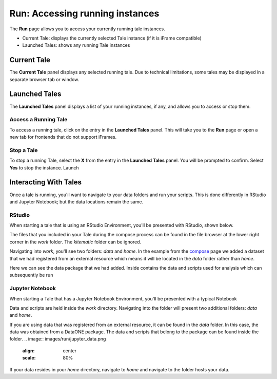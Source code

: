 .. _run:

Run: Accessing running instances
================================

The **Run** page allows you to access your currently running tale instances. 

* Current Tale: displays the currently selected Tale instance (if it is iFrame compatible)
* Launched Tales: shows any running Tale instances

.. _current-tale:

Current Tale
------------

The **Current Tale** panel displays any selected running tale. Due to technical
limitations, some tales may be displayed in a separate browser tab or window. 

.. _launched-tales:


Launched Tales
--------------
The **Launched Tales** panel displays a list of your running instances, if any,
and allows you to access or stop them.


.. _access-tale:

Access a Running Tale
~~~~~~~~~~~~~~~~~~~~~
To access a running tale, click on the entry in the **Launched Tales** panel.  This will take you to the **Run** page or open a new tab for frontends that do not support iFrames.


.. _stop-tale:

Stop a Tale
~~~~~~~~~~~
To stop a running Tale, select the **X** from the entry in the **Launched Tales**
panel. You will be prompted to confirm. Select **Yes** to stop the instance.
Launch


Interacting With Tales
----------------------
Once a tale is running, you'll want to navigate to your data folders and run
your scripts. This is done differently in RStudio and Jupyter Notebook; but the
data locations remain the same.

RStudio
~~~~~~~
When starting a tale that is using an RStudio Environment, you'll be presented
with RStudio, shown below.

.. image:: images/run/rstudio.png
     :align: center
     :scale: 80%

The files that you included in your Tale during the compose process can be found
in the file browser at the lower right corner in the *work* folder. The
*kitematic* folder can be ignored.

.. image:: images/run/work_folder.png
     :align: center
     :scale: 80%
     
Navigating into *work*, you'll see two folders: *data* and *home*. In the 
example from the compose_ page we added a dataset that we had registered
from an external resource which means it will be located in the *data* folder
rather than *home*.

.. image:: images/run/data.png
     :align: center
     :scale: 80%

Here we can see the data package that we had added. Inside contains the data and
scripts used for analysis which can subsequently be run 

Jupyter Notebook
~~~~~~~~~~~~~~~~
When starting a Tale that has a Jupyter Notebook Environment, you'll be
presented with a typical Notebook

.. image:: images/run/jupyter.png
     :align: center
     :scale: 80%

Data and scripts are held inside the *work* directory. Navigating into the folder
will present two additional folders: *data* and *home*.

.. image:: images/run/jupyter_browse.png
    :align: center
    :scale: 80%

If you are using data
that was registered from an external resource, it can be found in the *data*
folder. In this case, the data was obtained from a DataONE package. The data
and scripts that belong to the package can be found inside the folder.
.. image:: images/run/jupyter_data.png
    :align: center
    :scale: 80%
    
If your data resides in your *home* directory, navigate to *home* and navigate to
the folder hosts your data.

.. _compose: users_guide/compose.rst
